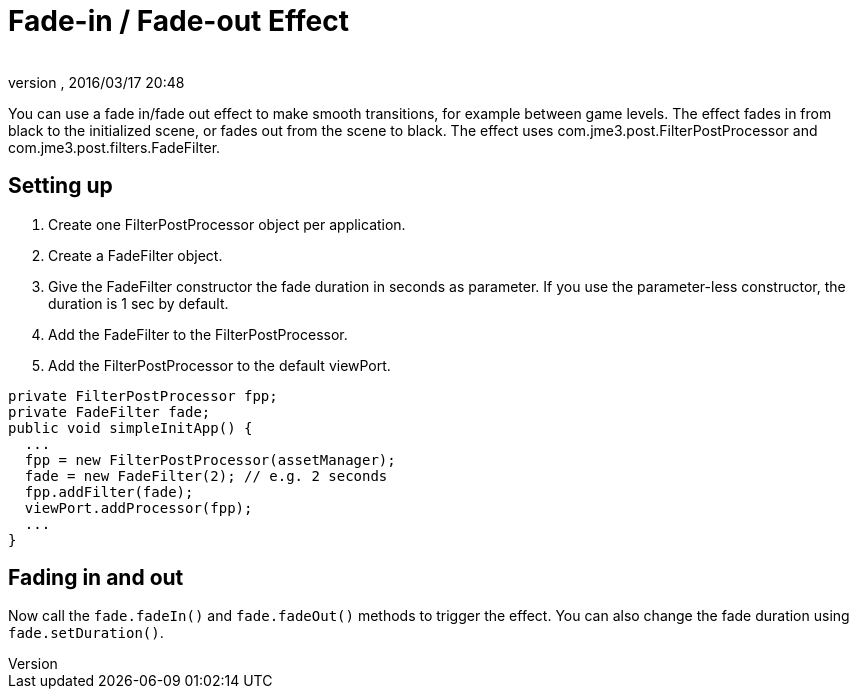 = Fade-in / Fade-out Effect
:author: 
:revnumber: 
:revdate: 2016/03/17 20:48
:relfileprefix: ../../
:imagesdir: ../..
ifdef::env-github,env-browser[:outfilesuffix: .adoc]


You can use a fade in/fade out effect to make smooth transitions, for example between game levels. The effect fades in from black to the initialized scene, or fades out from the scene to black.
The effect uses com.jme3.post.FilterPostProcessor and com.jme3.post.filters.FadeFilter.



== Setting up

.  Create one FilterPostProcessor object per application.
.  Create a FadeFilter object.
.  Give the FadeFilter constructor the fade duration in seconds as parameter. If you use the parameter-less constructor, the duration is 1 sec by default.
.  Add the FadeFilter to the FilterPostProcessor.
.  Add the FilterPostProcessor to the default viewPort.

[source,java]
----

private FilterPostProcessor fpp;
private FadeFilter fade;
public void simpleInitApp() {
  ...
  fpp = new FilterPostProcessor(assetManager);
  fade = new FadeFilter(2); // e.g. 2 seconds
  fpp.addFilter(fade);
  viewPort.addProcessor(fpp);
  ...
}

----


== Fading in and out

Now call the `fade.fadeIn()` and `fade.fadeOut()` methods to trigger the effect.
You can also change the fade duration using `fade.setDuration()`.

